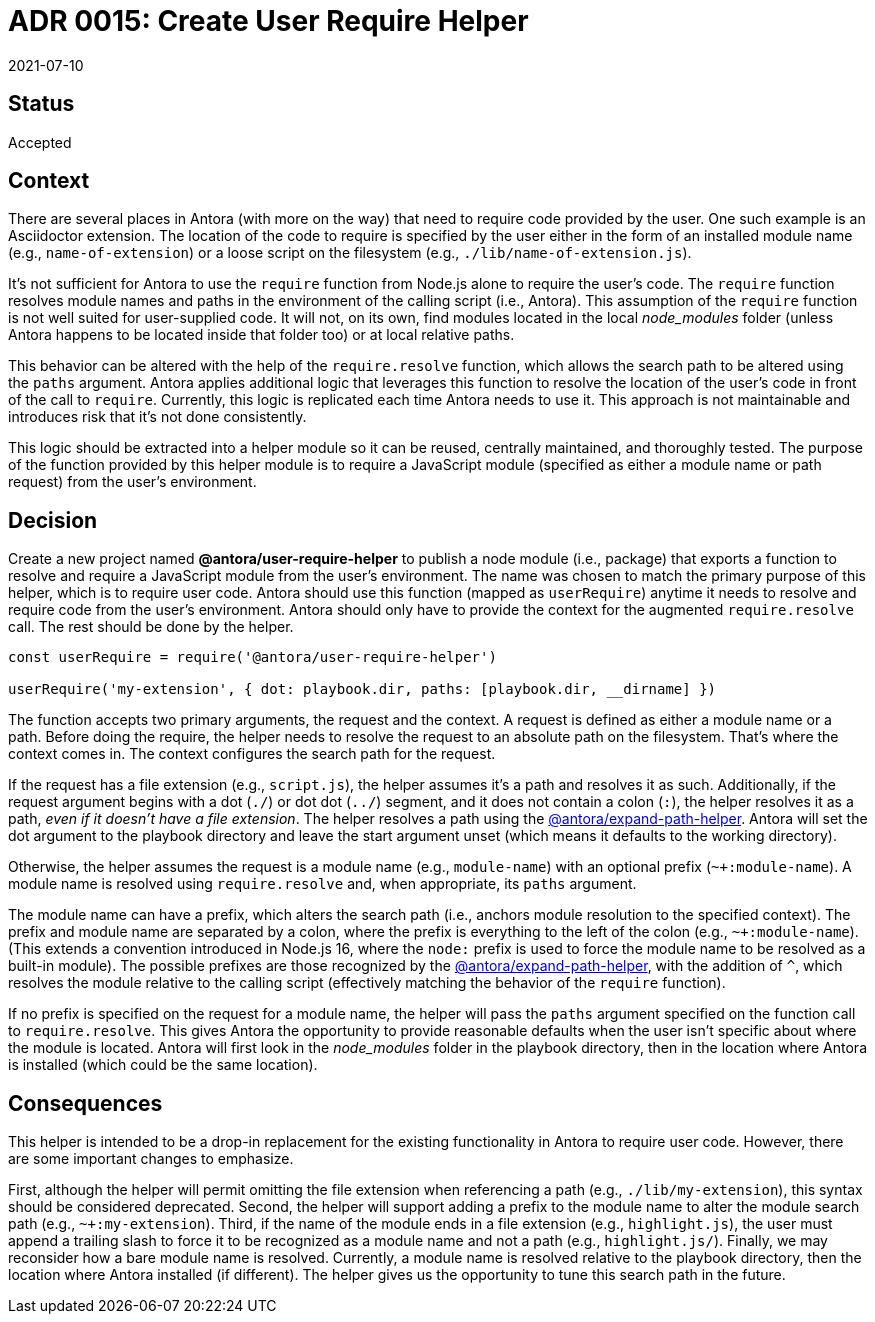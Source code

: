 = ADR 0015: Create User Require Helper
:revdate: 2021-07-10

== Status

Accepted

== Context

There are several places in Antora (with more on the way) that need to require code provided by the user.
One such example is an Asciidoctor extension.
The location of the code to require is specified by the user either in the form of an installed module name (e.g., `name-of-extension`) or a loose script on the filesystem (e.g., `./lib/name-of-extension.js`).

It's not sufficient for Antora to use the `require` function from Node.js alone to require the user's code.
The `require` function resolves module names and paths in the environment of the calling script (i.e., Antora).
This assumption of the `require` function is not well suited for user-supplied code.
It will not, on its own, find modules located in the local _node_modules_ folder (unless Antora happens to be located inside that folder too) or at local relative paths.

This behavior can be altered with the help of the `require.resolve` function, which allows the search path to be altered using the `paths` argument.
Antora applies additional logic that leverages this function to resolve the location of the user's code in front of the call to `require`.
Currently, this logic is replicated each time Antora needs to use it.
This approach is not maintainable and introduces risk that it's not done consistently.

This logic should be extracted into a helper module so it can be reused, centrally maintained, and thoroughly tested.
The purpose of the function provided by this helper module is to require a JavaScript module (specified as either a module name or path request) from the user's environment.

== Decision

Create a new project named *@antora/user-require-helper* to publish a node module (i.e., package) that exports a function to resolve and require a JavaScript module from the user's environment.
The name was chosen to match the primary purpose of this helper, which is to require user code.
Antora should use this function (mapped as `userRequire`) anytime it needs to resolve and require code from the user's environment.
Antora should only have to provide the context for the augmented `require.resolve` call.
The rest should be done by the helper.

[,js]
----
const userRequire = require('@antora/user-require-helper')

userRequire('my-extension', { dot: playbook.dir, paths: [playbook.dir, __dirname] })
----

The function accepts two primary arguments, the request and the context.
A request is defined as either a module name or a path.
Before doing the require, the helper needs to resolve the request to an absolute path on the filesystem.
That's where the context comes in.
The context configures the search path for the request.

If the request has a file extension (e.g., `script.js`), the helper assumes it's a path and resolves it as such.
Additionally, if the request argument begins with a dot (`./`) or dot dot (`../`) segment, and it does not contain a colon (`:`), the helper resolves it as a path, _even if it doesn't have a file extension_.
The helper resolves a path using the https://gitlab.com/antora/expand-path-helper#usage[@antora/expand-path-helper].
Antora will set the dot argument to the playbook directory and leave the start argument unset (which means it defaults to the working directory).

Otherwise, the helper assumes the request is a module name (e.g., `module-name`) with an optional prefix (`~+:module-name`).
A module name is resolved using `require.resolve` and, when appropriate, its `paths` argument.

The module name can have a prefix, which alters the search path (i.e., anchors module resolution to the specified context).
The prefix and module name are separated by a colon, where the prefix is everything to the left of the colon (e.g., `~+:module-name`).
(This extends a convention introduced in Node.js 16, where the `node:` prefix is used to force the module name to be resolved as a built-in module).
The possible prefixes are those recognized by the https://gitlab.com/antora/expand-path-helper#usage[@antora/expand-path-helper], with the addition of `^`, which resolves the module relative to the calling script (effectively matching the behavior of the `require` function).

If no prefix is specified on the request for a module name, the helper will pass the `paths` argument specified on the function call to `require.resolve`.
This gives Antora the opportunity to provide reasonable defaults when the user isn't specific about where the module is located.
Antora will first look in the _node_modules_ folder in the playbook directory, then in the location where Antora is installed (which could be the same location).

== Consequences

This helper is intended to be a drop-in replacement for the existing functionality in Antora to require user code.
However, there are some important changes to emphasize.

First, although the helper will permit omitting the file extension when referencing a path (e.g., `./lib/my-extension`), this syntax should be considered deprecated.
Second, the helper will support adding a prefix to the module name to alter the module search path (e.g., `~+:my-extension`).
Third, if the name of the module ends in a file extension (e.g., `highlight.js`), the user must append a trailing slash to force it to be recognized as a module name and not a path (e.g., `highlight.js/`).
Finally, we may reconsider how a bare module name is resolved.
Currently, a module name is resolved relative to the playbook directory, then the location where Antora installed (if different).
The helper gives us the opportunity to tune this search path in the future.
